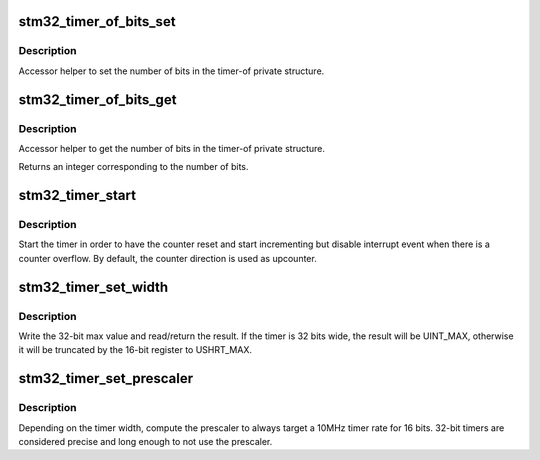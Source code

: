 .. -*- coding: utf-8; mode: rst -*-
.. src-file: drivers/clocksource/timer-stm32.c

.. _`stm32_timer_of_bits_set`:

stm32_timer_of_bits_set
=======================

.. c:function:: void stm32_timer_of_bits_set(struct timer_of *to, int bits)

    set accessor helper

    :param struct timer_of \*to:
        a timer_of structure pointer

    :param int bits:
        the number of bits (16 or 32)

.. _`stm32_timer_of_bits_set.description`:

Description
-----------

Accessor helper to set the number of bits in the timer-of private
structure.

.. _`stm32_timer_of_bits_get`:

stm32_timer_of_bits_get
=======================

.. c:function:: int stm32_timer_of_bits_get(struct timer_of *to)

    get accessor helper

    :param struct timer_of \*to:
        a timer_of structure pointer

.. _`stm32_timer_of_bits_get.description`:

Description
-----------

Accessor helper to get the number of bits in the timer-of private
structure.

Returns an integer corresponding to the number of bits.

.. _`stm32_timer_start`:

stm32_timer_start
=================

.. c:function:: void stm32_timer_start(struct timer_of *to)

    Start the counter without event

    :param struct timer_of \*to:
        a timer_of structure pointer

.. _`stm32_timer_start.description`:

Description
-----------

Start the timer in order to have the counter reset and start
incrementing but disable interrupt event when there is a counter
overflow. By default, the counter direction is used as upcounter.

.. _`stm32_timer_set_width`:

stm32_timer_set_width
=====================

.. c:function:: void stm32_timer_set_width(struct timer_of *to)

    Sort out the timer width (32/16)

    :param struct timer_of \*to:
        a pointer to a timer-of structure

.. _`stm32_timer_set_width.description`:

Description
-----------

Write the 32-bit max value and read/return the result. If the timer
is 32 bits wide, the result will be UINT_MAX, otherwise it will
be truncated by the 16-bit register to USHRT_MAX.

.. _`stm32_timer_set_prescaler`:

stm32_timer_set_prescaler
=========================

.. c:function:: void stm32_timer_set_prescaler(struct timer_of *to)

    Compute and set the prescaler register

    :param struct timer_of \*to:
        a pointer to a timer-of structure

.. _`stm32_timer_set_prescaler.description`:

Description
-----------

Depending on the timer width, compute the prescaler to always
target a 10MHz timer rate for 16 bits. 32-bit timers are
considered precise and long enough to not use the prescaler.

.. This file was automatic generated / don't edit.

